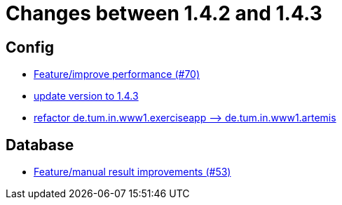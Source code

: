 = Changes between 1.4.2 and 1.4.3

== Config

* link:https://www.github.com/ls1intum/Artemis/commit/0441c753f0c23ad96fc31d75653cc1afff4dbb26[Feature/improve performance (#70)]
* link:https://www.github.com/ls1intum/Artemis/commit/b8e80f6d45602b9d491d94883980995e548034f4[update version to 1.4.3]
* link:https://www.github.com/ls1intum/Artemis/commit/066839c49dc69abf11cb060828b5a7a0c29e46b7[refactor de.tum.in.www1.exerciseapp —> de.tum.in.www1.artemis]


== Database

* link:https://www.github.com/ls1intum/Artemis/commit/f0cad733d7c9466839f8f2e039ef012377e1c240[Feature/manual result improvements (#53)]


